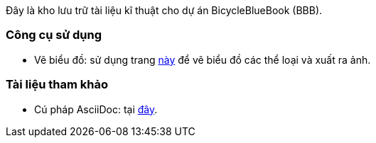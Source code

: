 [type=adoc]
:author: Tuanm

:mermaidjs-url: https://mermaid.live/
:adoc-docs: https://docs.asciidoctor.org/asciidoc/latest/syntax-quick-reference/

Đây là kho lưu trữ tài liệu kĩ thuật cho dự án BicycleBlueBook (BBB).

=== Công cụ sử dụng
- Vẽ biểu đồ: sử dụng trang {mermaidjs-url}[này] để vẽ biểu đồ các thể loại và xuất ra ảnh.

=== Tài liệu tham khảo
- Cú pháp AsciiDoc: tại {adoc-docs}[đây].